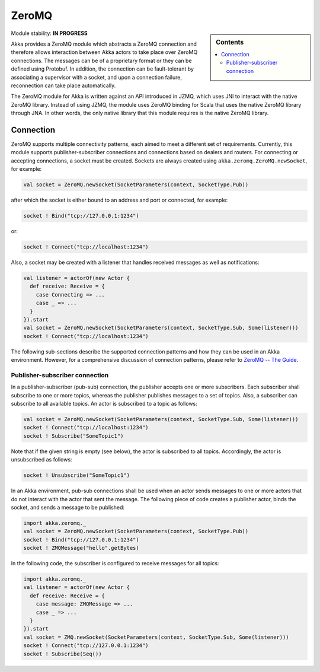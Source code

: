 
.. _zeromq-module:

ZeroMQ
======

.. sidebar:: Contents

   .. contents:: :local:

Module stability: **IN PROGRESS**

Akka provides a ZeroMQ module which abstracts a ZeroMQ connection and therefore allows interaction between Akka actors to take place over ZeroMQ connections. The messages can be of a proprietary format or they can be defined using Protobuf. In addition, the connection can be fault-tolerant by associating a supervisor with a socket, and upon a connection failure, reconnection can take place automatically.

The ZeroMQ module for Akka is written against an API introduced in JZMQ, which uses JNI to interact with the native ZeroMQ library. Instead of using JZMQ, the module uses ZeroMQ binding for Scala that uses the native ZeroMQ library through JNA. In other words, the only native library that this module requires is the native ZeroMQ library.

Connection
----------

ZeroMQ supports multiple connectivity patterns, each aimed to meet a different set of requirements. Currently, this module supports publisher-subscriber connections and connections based on dealers and routers. For connecting or accepting connections, a socket must be created. Sockets are always created using ``akka.zeromq.ZeroMQ.newSocket``, for example:

.. code-block:: scala

  val socket = ZeroMQ.newSocket(SocketParameters(context, SocketType.Pub))

after which the socket is either bound to an address and port or connected, for example:

.. code-block:: scala
  
  socket ! Bind("tcp://127.0.0.1:1234")

or:

.. code-block:: scala

  socket ! Connect("tcp://localhost:1234")

Also, a socket may be created with a listener that handles received messages as well as notifications:

.. code-block:: scala

  val listener = actorOf(new Actor {
    def receive: Receive = {
      case Connecting => ...
      case _ => ...
    }
  }).start
  val socket = ZeroMQ.newSocket(SocketParameters(context, SocketType.Sub, Some(listener)))
  socket ! Connect("tcp://localhost:1234")

The following sub-sections describe the supported connection patterns and how they can be used in an Akka environment. However, for a comprehensive discussion of connection patterns, please refer to `ZeroMQ -- The Guide <http://zguide.zeromq.org/page:all>`_.

Publisher-subscriber connection
^^^^^^^^^^^^^^^^^^^^^^^^^^^^^^^

In a publisher-subscriber (pub-sub) connection, the publisher accepts one or more subscribers. Each subscriber shall subscribe to one or more topics, whereas the publisher publishes messages to a set of topics. Also, a subscriber can subscribe to all available topics. An actor is subscribed to a topic as follows:

.. code-block:: scala

  val socket = ZeroMQ.newSocket(SocketParameters(context, SocketType.Sub, Some(listener)))
  socket ! Connect("tcp://localhost:1234")
  socket ! Subscribe("SomeTopic1")

Note that if the given string is empty (see below), the actor is subscribed to all topics. Accordingly, the actor is unsubscribed as follows:

.. code-block:: scala

  socket ! Unsubscribe("SomeTopic1")

In an Akka environment, pub-sub connections shall be used when an actor sends messages to one or more actors that do not interact with the actor that sent the message. The following piece of code creates a publisher actor, binds the socket, and sends a message to be published:

.. code-block:: scala

  import akka.zeromq._
  val socket = ZeroMQ.newSocket(SocketParameters(context, SocketType.Pub))
  socket ! Bind("tcp://127.0.0.1:1234")
  socket ! ZMQMessage("hello".getBytes)

In the following code, the subscriber is configured to receive messages for all topics:

.. code-block:: scala

  import akka.zeromq._
  val listener = actorOf(new Actor {
    def receive: Receive = {
      case message: ZMQMessage => ...
      case _ => ...
    }
  }).start
  val socket = ZMQ.newSocket(SocketParameters(context, SocketType.Sub, Some(listener)))
  socket ! Connect("tcp://127.0.0.1:1234")
  socket ! Subscribe(Seq())
